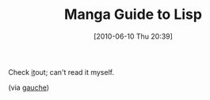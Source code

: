 #+POSTID: 4913
#+DATE: [2010-06-10 Thu 20:39]
#+OPTIONS: toc:nil num:nil todo:nil pri:nil tags:nil ^:nil TeX:nil
#+CATEGORY: Link
#+TAGS: Lisp, Programming Language
#+TITLE: Manga Guide to Lisp

Check [[http://lambda.bugyo.tk/cdr/mwl/index.html][it]]out; can't read it myself.

(via [[http://blog.practical-scheme.net/gauche/20100609-curious-circular-list][gauche]])



